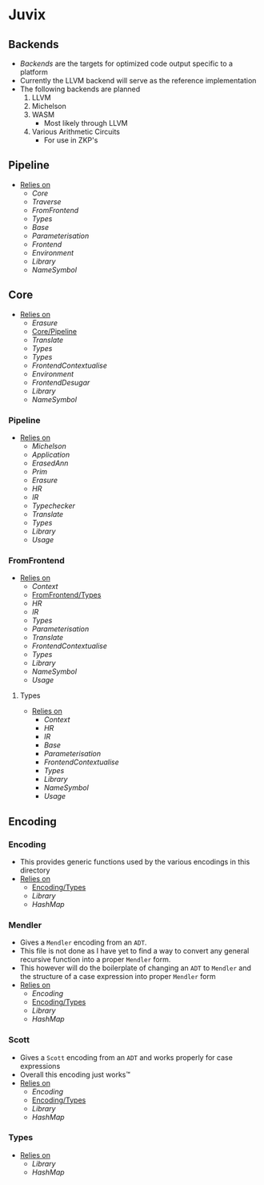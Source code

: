 * Juvix
** Backends
- [[Backends]] are the targets for optimized code output specific to a
  platform
- Currently the LLVM backend will serve as the reference
  implementation
- The following backends are planned
  1. LLVM
  2. Michelson
  3. WASM
     - Most likely through LLVM
  4. Various Arithmetic Circuits
     - For use in ZKP's
** Pipeline <<Juvix/Pipeline>>
- _Relies on_
  + [[Core]]
  + [[Traverse]]
  + [[FromFrontend]]
  + [[Types]]
  + [[Base]]
  + [[Parameterisation]]
  + [[Frontend]]
  + [[Environment]]
  + [[Library]]
  + [[NameSymbol]]
** Core
- _Relies on_
  + [[Erasure]]
  + [[Core/Pipeline]]
  + [[Translate]]
  + [[Types]]
  + [[Types]]
  + [[FrontendContextualise]]
  + [[Environment]]
  + [[FrontendDesugar]]
  + [[Library]]
  + [[NameSymbol]]
*** Pipeline <<Core/Pipeline>>
- _Relies on_
  + [[Michelson]]
  + [[Application]]
  + [[ErasedAnn]]
  + [[Prim]]
  + [[Erasure]]
  + [[HR]]
  + [[IR]]
  + [[Typechecker]]
  + [[Translate]]
  + [[Types]]
  + [[Library]]
  + [[Usage]]
*** FromFrontend
- _Relies on_
  + [[Context]]
  + [[FromFrontend/Types]]
  + [[HR]]
  + [[IR]]
  + [[Types]]
  + [[Parameterisation]]
  + [[Translate]]
  + [[FrontendContextualise]]
  + [[Types]]
  + [[Library]]
  + [[NameSymbol]]
  + [[Usage]]
**** Types <<FromFrontend/Types>>
- _Relies on_
  + [[Context]]
  + [[HR]]
  + [[IR]]
  + [[Base]]
  + [[Parameterisation]]
  + [[FrontendContextualise]]
  + [[Types]]
  + [[Library]]
  + [[NameSymbol]]
  + [[Usage]]
** Encoding
*** Encoding
- This provides generic functions used by the various encodings in
  this directory
- _Relies on_
  + [[Encoding/Types]]
  + [[Library]]
  + [[HashMap]]
*** Mendler
- Gives a =Mendler= encoding from an =ADT=.
- This file is not done as Ι have yet to find a way to convert any
  general recursive function into a proper =Mendler= form.
- This however will do the boilerplate of changing an =ADT= to
  =Mendler= and the structure of a case expression into proper
  =Mendler= form
- _Relies on_
  + [[Encoding]]
  + [[Encoding/Types]]
  + [[Library]]
  + [[HashMap]]
*** Scott
- Gives a =Scott= encoding from an =ADT= and works properly for case
  expressions
- Overall this encoding just works™
- _Relies on_
  + [[Encoding]]
  + [[Encoding/Types]]
  + [[Library]]
  + [[HashMap]]
*** Types <<Encoding/Types>>
- _Relies on_
  + [[Library]]
  + [[HashMap]]
